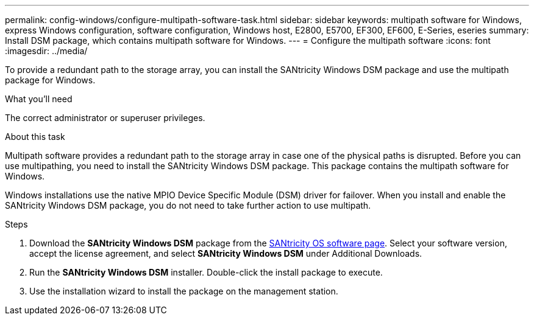---
permalink: config-windows/configure-multipath-software-task.html
sidebar: sidebar
keywords: multipath software for Windows, express Windows configuration, software configuration, Windows host, E2800, E5700, EF300, EF600, E-Series, eseries
summary: Install DSM package, which contains multipath software for Windows.
---
= Configure the multipath software
:icons: font
:imagesdir: ../media/

[.lead]
To provide a redundant path to the storage array, you can install the SANtricity Windows DSM package and use the multipath package for Windows.

.What you'll need

The correct administrator or superuser privileges.

.About this task

Multipath software provides a redundant path to the storage array in case one of the physical paths is disrupted. Before you can use multipathing, you need to install the SANtricity Windows DSM package. This package contains the multipath software for Windows.

Windows installations use the native MPIO Device Specific Module (DSM) driver for failover. When you install and enable the SANtricity Windows DSM package, you do not need to take further action to use multipath.

.Steps

. Download the *SANtricity Windows DSM* package from the https://mysupport.netapp.com/site/products/all/details/eseries-santricityos/downloads-tab[SANtricity OS software page^]. Select your software version, accept the license agreement, and select *SANtricity Windows DSM* under Additional Downloads.
. Run the *SANtricity Windows DSM* installer. Double-click the install package to execute.
. Use the installation wizard to install the package on the management station.
